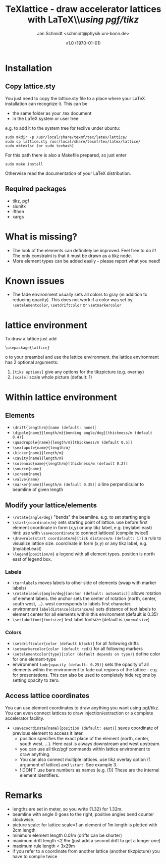 #+TITLE:     TeXlattice - draw accelerator lattices with LaTeX\\\textit{using pgf/tikz}
#+AUTHOR:    Jan Schmidt <schmidt@physik.uni-bonn.de>
#+DATE:      v1.0 (\today)
#+LaTeX_HEADER: \usepackage{geometry}[scale=0.9]
#+LaTeX_CLASS_OPTIONS:[colorlinks]
\clearpage
* Installation
** Copy lattice.sty
You just need to copy the lattice.sty file to a place where your LaTeX installation can recognize it.
This can be
  - the same folder as your .tex document
  - in the LaTeX system or user tree
e.g. to add it to the system tree for texlive under ubuntu:
#+BEGIN_EXAMPLE
sudo mkdir -p /usr/local/share/texmf/tex/latex/lattice/
sudo cp lattice.sty /usr/local/share/texmf/tex/latex/lattice/
sudo mktexlsr (or sudo texhash)
#+END_EXAMPLE
For this path there is also a Makefile prepared, so just enter
#+BEGIN_EXAMPLE
sudo make install
#+END_EXAMPLE
Otherwise read the documentation of your LaTeX distribution.
** Required packages
  - tikz, pgf
  - siunitx
  - ifthen
  - xargs
* What is missing?
  - The look of the elements can definitely be improved. Feel free to do it! The only constraint is that it must be drawn as a tikz node.
  - More element types can be added easily - please report what you need!
* Known issues
  - The fade environment usually sets all colors to gray (in addition to reducing opacity).
    This does not work if a color was set by \verb+\setelementcolor+, \verb+\setdriftcolor+ or \verb+\setmarkercolor+
* lattice environment
To draw a lattice just add
#+BEGIN_EXAMPLE
\usepackage{lattice}
#+END_EXAMPLEo
to your preambel and use the lattice environment.
the lattice environment has 2 optional arguments:
  1. \verb+[tikz options]+ give any options for the tikzpicture (e.g. overlay)
  2. \verb+[scale]+ scale whole picture (default: 1)
* Within lattice environment
** Elements
  - \verb+\drift{length/m}[name (default: none)]+
  - \verb+\dipole{name}{length/m}{bending angle/deg}[thickness/m (default 0.4)]+
  - \verb+\quadrupole{name}{length/m}[thickness/m (default 0.5)]+
  - \verb+\sextupole{name}{length/m}+
  - \verb+\kicker{name}{length/m}+
  - \verb+\cavity{name}{length/m}+
  - \verb+\solenoid{name}{length/m}[thickness/m (default 0.2)]+
  - \verb+\source{name}+
  - \verb+\screen{name}+
  - \verb+\valve{name}+
  - \verb+\marker{name}[length/m (default 0.35)]+ a line perpendicular to beamline of given length
** Modify your lattice/elements
  - \verb+\rotate{angle/deg}+ "bends" the beamline. e.g. to set starting angle
  - \verb+\start{coordinate/m}+ sets starting point of lattice. use before first element
    coordinate in form (x,y) or any tikz label, e.g. (mylabel.east)
    hint: use with \verb+\savecoordinate+ to connect lattices! (compile twice!)
  - \verb+\drawrule{start coordinate/m}[tick distance/m (default: 1)]+ a rule to visualize lattice size.
      coordinate in form (x,y) or any tikz label, e.g. (mylabel.east)
  - \verb+\legend{position/m}+ a legend with all element types. position is north east of legend box.
*** Labels
  - \verb+\turnlabels+ moves labels to other side of elements (swap with marker labels)
  - \verb+\rotatelabels{angle/deg}[anchor (default: automatic)]+ allows rotation of element labels.
     the anchor sets the center of rotation (north, center, south west, ...). west corresponds to labels first character.
  - environment \texttt{labeldistance\{distance/m\}} sets distance of text labels to element center for all elements within this environment (default is 0.35)
  - \verb+\setlabelfont{fontsize}+ text label fontsize (default is \verb+\normalsize+)
*** Colors
  - \verb+\setdriftcolor{color (default black)}+ for all following drifts
  - \verb+\setmarkercolor{color (default red)}+ for all following markers
  - \verb+\setelementcolor{type}{color (default depends on type)}+ define color for one element-type
  - environment \texttt{fade\{opacity (default: 0.25)\}} sets the opacity of all elements within the environment to fade out regions of the lattice - e.g. for presentations.
    This can also be used to completely hide regions by setting opacity to zero.
** Access lattice coordinates
   You can use element coordinates to draw anything you want using pgf/tikz. You can even connect lattices to draw injection/extraction or a complete accelerator facility.
  - \verb+\savecoordinate{name}[position (default: east)]+ saves coordinate of previous element
     to access it later.
    - position specifies the exact place of the element (north, center, south west, ...). Here east is always downstream and west upstream.
    - you can use all tikz/pgf commands within lattice environment to draw anything.
    - You can also connect multiple lattices. use tikz overlay option (1. argument of lattice) and \verb+\start+. See example 3.
    - ! DON'T use bare numbers as names (e.g. (1)) These are the internal element identifiers.
* Remarks
  - lengths are set in meter, so you write {1.32} for 1.32m.
  - beamline with angle 0 goes to the right, positive angles bend counter clockwise.
  - picture scale: for lattice scale=1 an element of 1m length is plotted with 2cm length
  - minimum element length 0.01m (drifts can be shorter)
  - maximum drift length <2.9m (just add a second drift to get a longer one)
  - maximum rule length < 3x29m
  - if you refer to a coordinate from another lattice (another tikzpicture) you have to compile twice
